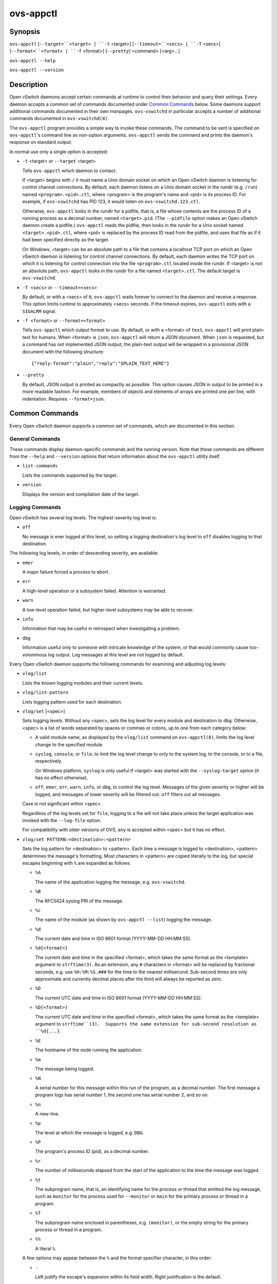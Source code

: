 ==========
ovs-appctl
==========

Synopsis
========

``ovs-appctl``
[``--target=``<target> | ``-t`` <target>]
[``--timeout=``<secs> | ``-T`` <secs>]
[``--format=``<format> | ``-f`` <format>]
[``--pretty``]
<command> [<arg>...]

``ovs-appctl --help``

``ovs-appctl --version``

Description
===========

Open vSwitch daemons accept certain commands at runtime to control
their behavior and query their settings.  Every daemon accepts a
common set of commands documented under `Common Commands`_ below.
Some daemons support additional commands documented in their own
manpages.  ``ovs-vswitchd`` in particular accepts a number of
additional commands documented in ``ovs-vswitchd(8)``.

The ``ovs-appctl`` program provides a simple way to invoke these
commands.  The command to be sent is specified on ``ovs-appctl``'s
command line as non-option arguments.  ``ovs-appctl`` sends the
command and prints the daemon's response on standard output.

In normal use only a single option is accepted:

* ``-t`` <target> or ``--target`` <target>

  Tells ``ovs-appctl`` which daemon to contact.

  If <target> begins with ``/`` it must name a Unix domain socket on
  which an Open vSwitch daemon is listening for control channel
  connections.  By default, each daemon listens on a Unix domain socket
  in the rundir (e.g. ``/run``) named ``<program>.<pid>.ctl``, where
  <program> is the program's name and <pid> is its process ID.  For
  example, if ``ovs-vswitchd`` has PID 123, it would listen on
  ``ovs-vswitchd.123.ctl``.

  Otherwise, ``ovs-appctl`` looks in the rundir for a pidfile, that is,
  a file whose contents are the process ID of a running process as a
  decimal number, named ``<target>.pid``.  (The ``--pidfile`` option
  makes an Open vSwitch daemon create a pidfile.)  ``ovs-appctl`` reads
  the pidfile, then looks in the rundir for a Unix socket named
  ``<target>.<pid>.ctl``, where <pid> is replaced by the process ID read
  from the pidfile, and uses that file as if it had been specified
  directly as the target.

  On Windows, <target> can be an absolute path to a file that contains a
  localhost TCP port on which an Open vSwitch daemon is listening for
  control channel connections. By default, each daemon writes the TCP
  port on which it is listening for control connection into the file
  ``<program>.ctl`` located inside the rundir. If <target> is not an
  absolute path, ``ovs-appctl`` looks in the rundir for a file named
  ``<target>.ctl``.  The default target is ``ovs-vswitchd``.

* ``-T <secs>`` or ``--timeout=<secs>``

  By default, or with a <secs> of ``0``, ``ovs-appctl`` waits forever to
  connect to the daemon and receive a response.  This option limits
  runtime to approximately <secs> seconds.  If the timeout expires,
  ``ovs-appctl`` exits with a ``SIGALRM`` signal.

* ``-f <format>`` or ``--format=<format>``

  Tells ``ovs-appctl`` which output format to use.  By default, or with a
  <format> of ``text``, ``ovs-appctl`` will print plain-text for humans.
  When <format> is ``json``, ``ovs-appctl`` will return a JSON document.
  When ``json`` is requested, but a command has not implemented JSON
  output, the plain-text output will be wrapped in a provisional JSON
  document with the following structure::

    {"reply-format":"plain","reply":"$PLAIN_TEXT_HERE"}

* ``--pretty``

  By default, JSON output is printed as compactly as possible.  This option
  causes JSON in output to be printed in a more readable fashion.  For
  example, members of objects and elements of arrays are printed one
  per line, with indentation.  Requires ``--format=json``.

Common Commands
===============

Every Open vSwitch daemon supports a common set of commands, which are
documented in this section.

General Commands
----------------

These commands display daemon-specific commands and the running version.
Note that these commands are different from the ``--help`` and
``--version`` options that return information about the
``ovs-appctl`` utility itself.

* ``list-commands``

  Lists the commands supported by the target.

* ``version``

  Displays the version and compilation date of the target.

Logging Commands
----------------

Open vSwitch has several log levels.  The highest-severity log level is:

* ``off``

  No message is ever logged at this level, so setting a logging
  destination's log level to ``off`` disables logging to that destination.

The following log levels, in order of descending severity, are
available:

* ``emer``

  A major failure forced a process to abort.

* ``err``

  A high-level operation or a subsystem failed.  Attention is
  warranted.

* ``warn``

  A low-level operation failed, but higher-level subsystems may be able
  to recover.

* ``info``

  Information that may be useful in retrospect when investigating
  a problem.

* ``dbg``

  Information useful only to someone with intricate knowledge of the
  system, or that would commonly cause too-voluminous log output.  Log
  messages at this level are not logged by default.

Every Open vSwitch daemon supports the following commands for examining
and adjusting log levels:

* ``vlog/list``

  Lists the known logging modules and their current levels.

* ``vlog/list-pattern``

  Lists logging pattern used for each destination.

* ``vlog/set`` [<spec>]

  Sets logging levels.  Without any <spec>, sets the log level for
  every module and destination to ``dbg``.  Otherwise, <spec> is a
  list of words separated by spaces or commas or colons, up to one from
  each category below:

  * A valid module name, as displayed by the ``vlog/list`` command on
    ``ovs-appctl(8)``, limits the log level change to the specified
    module.

  * ``syslog``, ``console``, or ``file``, to limit the log level
    change to only to the system log, to the console, or to a file,
    respectively.

    On Windows platform, ``syslog`` is only useful if <target> was
    started with the ``--syslog-target`` option (it has no effect
    otherwise).

  * ``off``, ``emer``, ``err``, ``warn``, ``info``, or ``dbg``, to
    control the log level.  Messages of the given severity or higher
    will be logged, and messages of lower severity will be filtered out.
    ``off`` filters out all messages.

  Case is not significant within <spec>.

  Regardless of the log levels set for ``file``, logging to a file
  will not take place unless the target application was invoked with the
  ``--log-file`` option.

  For compatibility with older versions of OVS, ``any`` is accepted
  within <spec> but it has no effect.

* ``vlog/set PATTERN:<destination>:<pattern>``

  Sets the log pattern for <destination> to <pattern>.  Each time a
  message is logged to <destination>, <pattern> determines the
  message's formatting.  Most characters in <pattern> are copied
  literally to the log, but special escapes beginning with ``%`` are
  expanded as follows:

  * ``%A``

    The name of the application logging the message, e.g. ``ovs-vswitchd``.

  * ``%B``

    The RFC5424 syslog PRI of the message.

  * ``%c``

    The name of the module (as shown by ``ovs-appctl --list``) logging
    the message.

  * ``%d``

    The current date and time in ISO 8601 format (YYYY-MM-DD HH:MM:SS).

  * ``%d{<format>}``

    The current date and time in the specified <format>, which takes
    the same format as the <template> argument to ``strftime(3)``.  As
    an extension, any ``#`` characters in <format> will be replaced by
    fractional seconds, e.g. use ``%H:%M:%S.###`` for the time to the
    nearest millisecond.  Sub-second times are only approximate and
    currently decimal places after the third will always be reported
    as zero.

  * ``%D``

    The current UTC date and time in ISO 8601 format (YYYY-MM-DD
    HH:MM:SS).

  * ``%D{<format>}``

    The current UTC date and time in the specified <format>, which
    takes the same format as the <template> argument to
    ``strftime``(3).  Supports the same extension for sub-second
    resolution as ``%d{...}``.

  * ``%E``

    The hostname of the node running the application.

  * ``%m``

    The message being logged.

  * ``%N``

    A serial number for this message within this run of the program,
    as a decimal number.  The first message a program logs has serial
    number 1, the second one has serial number 2, and so on.

  * ``%n``

    A new-line.

  * ``%p``

    The level at which the message is logged, e.g. ``DBG``.

  * ``%P``

    The program's process ID (pid), as a decimal number.

  * ``%r``

    The number of milliseconds elapsed from the start of the
    application to the time the message was logged.

  * ``%t``

    The subprogram name, that is, an identifying name for the process
    or thread that emitted the log message, such as ``monitor`` for
    the process used for ``--monitor`` or ``main`` for the primary
    process or thread in a program.

  * ``%T``

    The subprogram name enclosed in parentheses, e.g. ``(monitor)``,
    or the empty string for the primary process or thread in a
    program.

  * ``%%``

    A literal ``%``.

  A few options may appear between the ``%`` and the format specifier
  character, in this order:

  * ``-``

    Left justify the escape's expansion within its field width.  Right
    justification is the default.

  * ``0``

    Pad the field to the field width with ``0`` characters.  Padding
    with spaces is the default.

  * <width>

    A number specifies the minimum field width.  If the escape expands
    to fewer characters than <width> then it is padded to fill the
    field width.  (A field wider than <width> is not truncated to
    fit.)

  The default pattern for console and file output is ``%D{%Y-%m-%dT
  %H:%M:%SZ}|%05N|%c|%p|%m``; for syslog output, ``%05N|%c|%p|%m``.

  Daemons written in Python (e.g. ``ovs-monitor-ipsec``) do not allow
  control over the log pattern.

* ``vlog/set FACILITY:<facility>``

  Sets the RFC5424 facility of the log message. <facility> can be one
  of ``kern``, ``user``, ``mail``, ``daemon``, ``auth``, ``syslog``,
  ``lpr``, ``news``, ``uucp``, ``clock``, ``ftp``, ``ntp``, ``audit``,
  ``alert``, ``clock2``, ``local0``, ``local1``, ``local2``,
  ``local3``, ``local4``, ``local5``, ``local6`` or ``local7``.

* ``vlog/close``

  Causes the daemon to close its log file, if it is open.  (Use
  ``vlog/reopen`` to reopen it later.)

* ``vlog/reopen``

  Causes the daemon to close its log file, if it is open, and then
  reopen it.  (This is useful after rotating log files, to cause a new
  log file to be used.)

  This has no effect if the target application was not invoked with
  the ``--log-file`` option.

Options
=======

.. option:: -h, --help

    Prints a brief help message to the console.

.. option:: -V, --version

    Prints version information to the console.

See Also
========

``ovs-appctl`` can control all Open vSwitch daemons, including
``ovs-vswitchd(8)`` and ``ovsdb-server(1)``.
